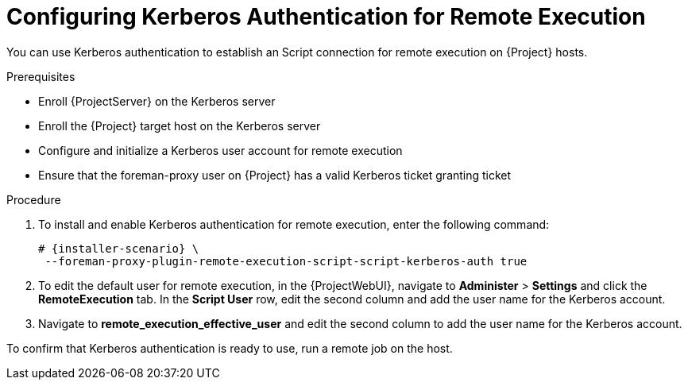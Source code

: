 [id="configuring-kerberos-authentication-for-remote-execution_{context}"]
= Configuring Kerberos Authentication for Remote Execution

You can use Kerberos authentication to establish an Script connection for remote execution on {Project} hosts.

.Prerequisites
* Enroll {ProjectServer} on the Kerberos server
* Enroll the {Project} target host on the Kerberos server
* Configure and initialize a Kerberos user account for remote execution
* Ensure that the foreman-proxy user on {Project} has a valid Kerberos ticket granting ticket

.Procedure
. To install and enable Kerberos authentication for remote execution, enter the following command:
+
[options="nowrap", subs="+quotes,verbatim,attributes"]
----
# {installer-scenario} \
 --foreman-proxy-plugin-remote-execution-script-script-kerberos-auth true
----
+
. To edit the default user for remote execution, in the {ProjectWebUI}, navigate to *Administer* > *Settings* and click the *RemoteExecution* tab.
In the *Script User* row, edit the second column and add the user name for the Kerberos account.
. Navigate to *remote_execution_effective_user* and edit the second column to add the user name for the Kerberos account.

To confirm that Kerberos authentication is ready to use, run a remote job on the host.
